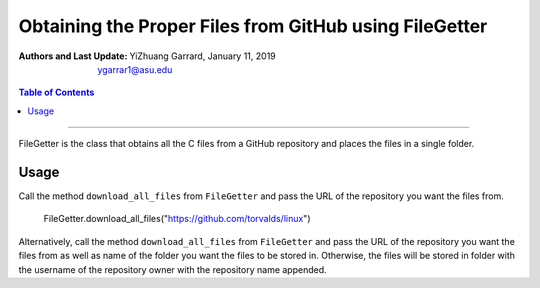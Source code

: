 Obtaining the Proper Files from GitHub using FileGetter
##############################################################

:Authors and Last Update:
    | YiZhuang Garrard, January 11, 2019
    | ygarrar1@asu.edu

.. contents:: Table of Contents
    :local:

-----------------------------------------------------------------------------------------------------------------

FileGetter is the class that obtains all the C files from a GitHub repository and places the
files in a single folder.

Usage
-----
Call the method ``download_all_files`` from ``FileGetter`` and pass the URL of the repository
you want the files from.

.. highlights:: FileGetter.download_all_files("https://github.com/torvalds/linux")


Alternatively, call the method ``download_all_files`` from ``FileGetter`` and pass the URL of
the repository you want the files from as well as name of the folder you want the files to
be stored in. Otherwise, the files will be stored in folder with the username of the repository
owner with the repository name appended.
